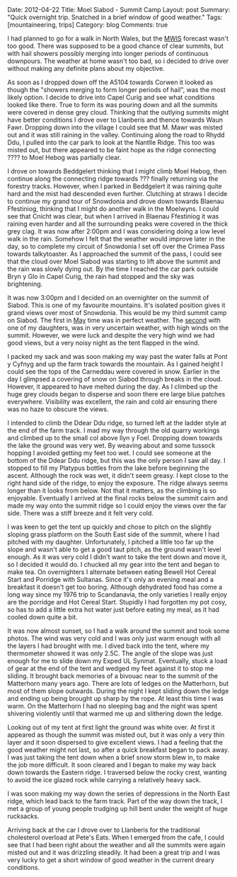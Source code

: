 #+STARTUP: showall indent
#+STARTUP: hidestars
#+OPTIONS: H:3 num:nil tags:nil toc:nil timestamps:nil

#+BEGIN_HTML
Date: 2012-04-22
Title: Moel Siabod - Summit Camp
Layout: post
Summary: "Quick overnight trip. Snatched in a brief window of good weather."
Tags: [mountaineering, trips]
Category: blog
Comments: true
#+END_HTML

I had planned to go for a walk in North Wales, but the [[http://www.mwis.org.uk][MWIS]] forecast
wasn't too good. There was supposed to be a good chance of clear
summits, but with hail showers possibly merging into longer periods of
continuous downpours. The weather at home wasn't too bad, so i decided
to drive over without making any definite plans about my objective.

#+BEGIN_HTML
<div class="photofloatr">
<a class="fancybox-thumb" rel="fancybox-thumb"  title="Storm Clouds Over Moel Siabod." href="/images/2012-04_Moel_Siabod/DSCF2356.JPG"><img
 width="200" alt="Storm Clouds Over Moel Siabod." title="Storm Clouds Over Moel Siabod." src="/images/2012-04_Moel_Siabod/thumb.DSCF2356.JPG" /></a>

</div>
#+END_HTML

As soon as I dropped down off the A5104 towards Corwen it looked as
though the "showers merging to form longer periods of hail", was the
most likely option. I decide to drive into Capel Curig and see what
conditions looked like there. True to form its was pouring down and
all the summits were covered in dense grey cloud. Thinking that the
outlying summits might have better conditions I drove over to
Llanberis and thence towards Waun Fawr. Dropping down into the village
I could see that M. Mawr was misted out and it was still raining in
the valley. Continuing along the road to Rhydd Ddu, I pulled into the
car park to look at the Nantlle Ridge. This too was misted out, but
there appeared to be faint hope as the ridge connecting ???? to Moel
Hebog was partially clear.

#+BEGIN_HTML
<div class="photofloatr">
<a class="fancybox-thumb" rel="fancybox-thumb"  title="Y Cribau and Yr
Aran." href="/images/2012-04_Moel_Siabod/DSCF2372.JPG"><img
 width="200" alt="Y Cribau and Yr
Aran." title="Y Cribau and Yr
Aran." src="/images/2012-04_Moel_Siabod/thumb.DSCF2372.JPG" /></a>

</div>
#+END_HTML


I drove on towards Beddgelert thinking that I might climb Moel Hebog,
then continue along the connecting ridge towards ??? finally returning
via the forestry tracks. However, when I parked in Beddgelert it was
raining quite hard and the mist had descended even further. Clutching
at straws I decide to continue my grand tour of Snowdonia and drove
down towards Blaenau Ffestiniog, thinking that I might do another walk
in the Moelwyns. I could see that Cnicht was clear, but when I arrived
in Blaenau Ffestiniog it was raining even harder and all the
surrounding peaks were covered in the thick grey clag. It was now
after 2:00pm and I was considering doing a low level walk in the
rain. Somehow I felt that the weather would improve later in the day,
so to complete my circuit of Snowdonia I set off over the Crimea Pass
towards talkytoaster. As I approached the summit of the pass, I could
see that the cloud over Moel Siabod was starting to lift above the
summit and the rain was slowly dying out. By the time I reached the
car park outside Bryn y Glo in Capel Curig, the rain had stopped and
the sky was brightening.

#+BEGIN_HTML
<div class="photofloatr">
<a class="fancybox-thumb" rel="fancybox-thumb"  title="Snow on the
Carneddau." href="/images/2012-04_Moel_Siabod/DSCF2383.JPG"><img
 width="200" alt="Snow on the
Carneddau." title="Snow on the
Carneddau." src="/images/2012-04_Moel_Siabod/thumb.DSCF2383.JPG" /></a>

</div>
#+END_HTML


It was now 3:00pm and I decided on an overnighter on the summit of
Siabod. This is one of my favourite mountains. It's isolated position
gives it grand views over most of Snowdonia. This would be my third
summit camp on Siabod. The first in [[http://www.ian-barton.com/mountaineering/night-on-moel-siabod.html][May]] time was in perfect
weather. The [[http://ian-barton.com/blog/mountaineering/2011/08/14/zephyros-on-moel-siabod.html][second]] with one of my daughters, was in very uncertain
weather, with high winds on the summit. However, we were luck and
despite the very high wind we had good views, but a very noisy night
as the tent flapped in the wind.

#+BEGIN_HTML
<div class="photofloatr">
<a class="fancybox-thumb" rel="fancybox-thumb"  title="Zephyros
Pitched below the summit." href="/images/2012-04_Moel_Siabod/DSCF2387.JPG"><img
 width="200" alt="Zephyros
Pitched below the summit." title="Zephyros
Pitched below the summit." src="/images/2012-04_Moel_Siabod/thumb.DSCF2387.JPG" /></a>

</div>
#+END_HTML


I packed my sack and was soon making my way past the water falls at
Pont y Cyfnyg and up the farm track towards the mountain. As I gained
height I could see the tops of the Carneddau were covered in
snow. Earlier in the day I glimpsed a covering of snow on Siabod
through breaks in the cloud. However, it appeared to have melted
during the day. As I climbed up the huge grey clouds began to disperse
and soon there ere large blue patches everywhere. Visibility was
excellent, the rain and cold air ensuring there was no haze to obscure
the views.

#+BEGIN_HTML
<div class="photofloatr">
<a class="fancybox-thumb" rel="fancybox-thumb"  title="Sunset Over the
Carneddau." href="/images/2012-04_Moel_Siabod/DSCF2395.JPG"><img
 width="200" alt="Sunset Over the
Carneddau." title="Sunset Over the
Carneddau." src="/images/2012-04_Moel_Siabod/thumb.DSCF2395.JPG" /></a>

</div>
#+END_HTML


I intended to climb the Ddear Ddu ridge, so turned left at the ladder
style at the end of the farm track. I mad my way through the old
quarry workings and climbed up to the small col above llyn y
Foel. Dropping down towards the lake the ground was very wet. By
weaving about and some tussock hopping I avoided getting my feet too
wet. I could see someone at the bottom of the Ddear Ddu ridge, but
this was the only person I saw all day. I stopped to fill my Platypus
bottles from the lake before beginning the ascent. Although the rock
was wet, it didn't seem greasy. I kept close to the right hand side of
the ridge, to enjoy the exposure. The ridge always seems longer than
it looks from below. Not that it matters, as the climbing is so
enjoyable. Eventually I arrived at the final rocks below the summit
cairn and made my way onto the summit ridge so I could enjoy the views
over the far side. There was a stiff breeze and it felt very cold.

#+BEGIN_HTML
<div class="photofloatr">
<a class="fancybox-thumb" rel="fancybox-thumb"  title="Glyders at Sunset." href="/images/2012-04_Moel_Siabod/DSCF2397.JPG"><img
 width="200" alt="Glyders at Sunset." title="Glyders at Sunset." src="/images/2012-04_Moel_Siabod/thumb.DSCF2397.JPG" /></a>

</div>
#+END_HTML


I was keen to get the tent up quickly and chose to pitch on the
slightly sloping grass platform on the South East side of the summit,
where I had pitched with my daughter. Unfortunately, I pitched a
little too far up the slope and wasn't able to get a good taut pitch,
as the ground wasn't level enough. As it was very cold I didn't want
to take the tent down and move it, so I decided it would do. I chucked
all my gear into the tent and began to make tea. On overnighters I
alternate between eating Bewell Hot Cereal Start and Porridge with
Sultanas. Since it's only an evening meal and a breakfast it doesn't
get too boring. Although dehydrated food has come a long way since my
1976 trip to Scandanavia, the only varieties I really enjoy are the
porridge and Hot Cereal Start. Stupidly I had forgotten my pot cosy,
so has to add a little extra hot water just before eating my meal, as
it had cooled down quite a bit.

#+BEGIN_HTML
<div class="photofloatr">
<a class="fancybox-thumb" rel="fancybox-thumb"  title="Snowy Summit at
Dawn." href="/images/2012-04_Moel_Siabod/DSCF2405.JPG"><img
 width="200" alt="Snowy Summit at
Dawn." title="Snowy Summit at
Dawn." src="/images/2012-04_Moel_Siabod/thumb.DSCF2405.JPG" /></a>

</div>
#+END_HTML

It was now almost sunset, so I had a walk around the summit and took
some photos. The wind was very cold and I was only just warm enough
with all the layers I had brought with me. I dived back into the tent,
where my thermometer showed it was only 2.5C. The angle of the slope
was just enough for me to slide down my Exped UL Synmat. Eventually,
stuck a load of gear at the end of the tent and wedged my feet against
it to stop me sliding. It brought back memories of a bivouac near to
the summit of the Matterhorn many years ago. There are lots of ledges
on the Matterhorn, but most of them slope outwards. During the night I
kept sliding down the ledge and ending up being brought up sharp by
the rope. At least this time I was warm. On the Matterhorn I had no
sleeping bag and the night was spent shivering violently until that
warmed me up and slithering down the ledge.

#+BEGIN_HTML
<div class="photofloatr">
<a class="fancybox-thumb" rel="fancybox-thumb"  title="Clouds Blowing
in From the West." href="/images/2012-04_Moel_Siabod/DSCF2408.JPG"><img
 width="200" alt="Clouds Blowing
in From the West." title="Clouds Blowing
in From the West." src="/images/2012-04_Moel_Siabod/thumb.DSCF2408.JPG" /></a>

</div>
#+END_HTML


Looking out of my tent at first light the ground was white over. At
first it appeared as though the summit was misted out, but it was only
a very thin layer and it soon dispersed to give excellent views. I had
a feeling that the good weather might not last, so after a quick
breakfast began to pack away. I was just taking the tent down when a
brief snow storm blew in, to make the job more difficult. It soon
cleared and I began to make my way back down towards the Eastern ridge. I
traversed below the rocky crest, wanting to avoid the ice glazed rock
while carrying a relatively heavy sack.

#+BEGIN_HTML
<div class="photofloatr">
<a class="fancybox-thumb" rel="fancybox-thumb"  title="Stormy Sunrise." href="/images/2012-04_Moel_Siabod/DSCF2409.JPG"><img
 width="200" alt="Stormy Sunrise." title="Stormy Sunrise." src="/images/2012-04_Moel_Siabod/thumb.DSCF2409.JPG" /></a>

</div>
#+END_HTML

I was soon making my way down the series of depressions in the North East
ridge, which lead back to the farm track. Part of the way down the
track, I met a group of young people trudging up hill bent under the
weight of huge rucksacks.

#+BEGIN_HTML
<div class="photofloatr">
<a class="fancybox-thumb" rel="fancybox-thumb"  title="Looking Towards
the Farm Track from the Descent." href="/images/2012-04_Moel_Siabod/DSCF2419.JPG"><img
 width="200" alt="Looking Towards
the Farm Track from the Descent." title="Looking Towards
the Farm Track from the Descent." src="/images/2012-04_Moel_Siabod/thumb.DSCF2419.JPG" /></a>

</div>
#+END_HTML

Arriving back at the car I drove over to Llanberis for the traditional
cholesterol overload at Pete's Eats. When I emerged from the cafe, I
could see that I had been right about the weather and all the summits
were again misted out and it was drizzling steadily. It had been a
great trip and I was very lucky to get a short window of good weather
in the current dreary conditions.

#+BEGIN_HTML
<div class="photofloatr">
<a class="fancybox-thumb" rel="fancybox-thumb"  title="Descent Route
on SE Face Moel Siabod." href="/images/2012-04_Moel_Siabod/DSCF2423.JPG"><img
 width="200" alt="Descent Route
on SE Face Moel Siabod." title="Descent Route
on SE Face Moel Siabod." src="/images/2012-04_Moel_Siabod/thumb.DSCF2423.JPG" /></a>

</div>
#+END_HTML
